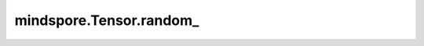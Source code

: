 mindspore.Tensor.random\_
=======================================

.. py:method:: mindspore.Tensor.random_(from_=0, to=None, *, generator=None)

    在区间 :math:`[from\_, to-1]` 内生成服从均匀分布的离散均匀分布随机数，原地更新输入Tensor。

    .. warning::
        这是一个实验性API，后续可能修改或删除。

    参数：
        - **from_** (Union[number.Number, Tensor], 可选) - 均匀分布的下界，可以是一个标量值或只有单个元素的任意维度的Tensor，默认值： ``0``。
        - **to** (Union[number.Number, Tensor], 可选) - 均匀分布的上界，可以是一个标量值或只有单个元素的任意维度的Tensor。默认为输入数据类型的取值上限。默认值： ``None``。

    关键字参数：
        - **generator** (:class:`mindspore.Generator`, 可选) - 伪随机数生成器。默认值： ``None`` ，使用默认伪随机数生成器。

    返回：
        返回输入tensor。

    异常：
        - **TypeError** - `from_` 或 `to` 不是整型。
        - **RuntimeError** - 如果 `from_` 大于等于 `to`。